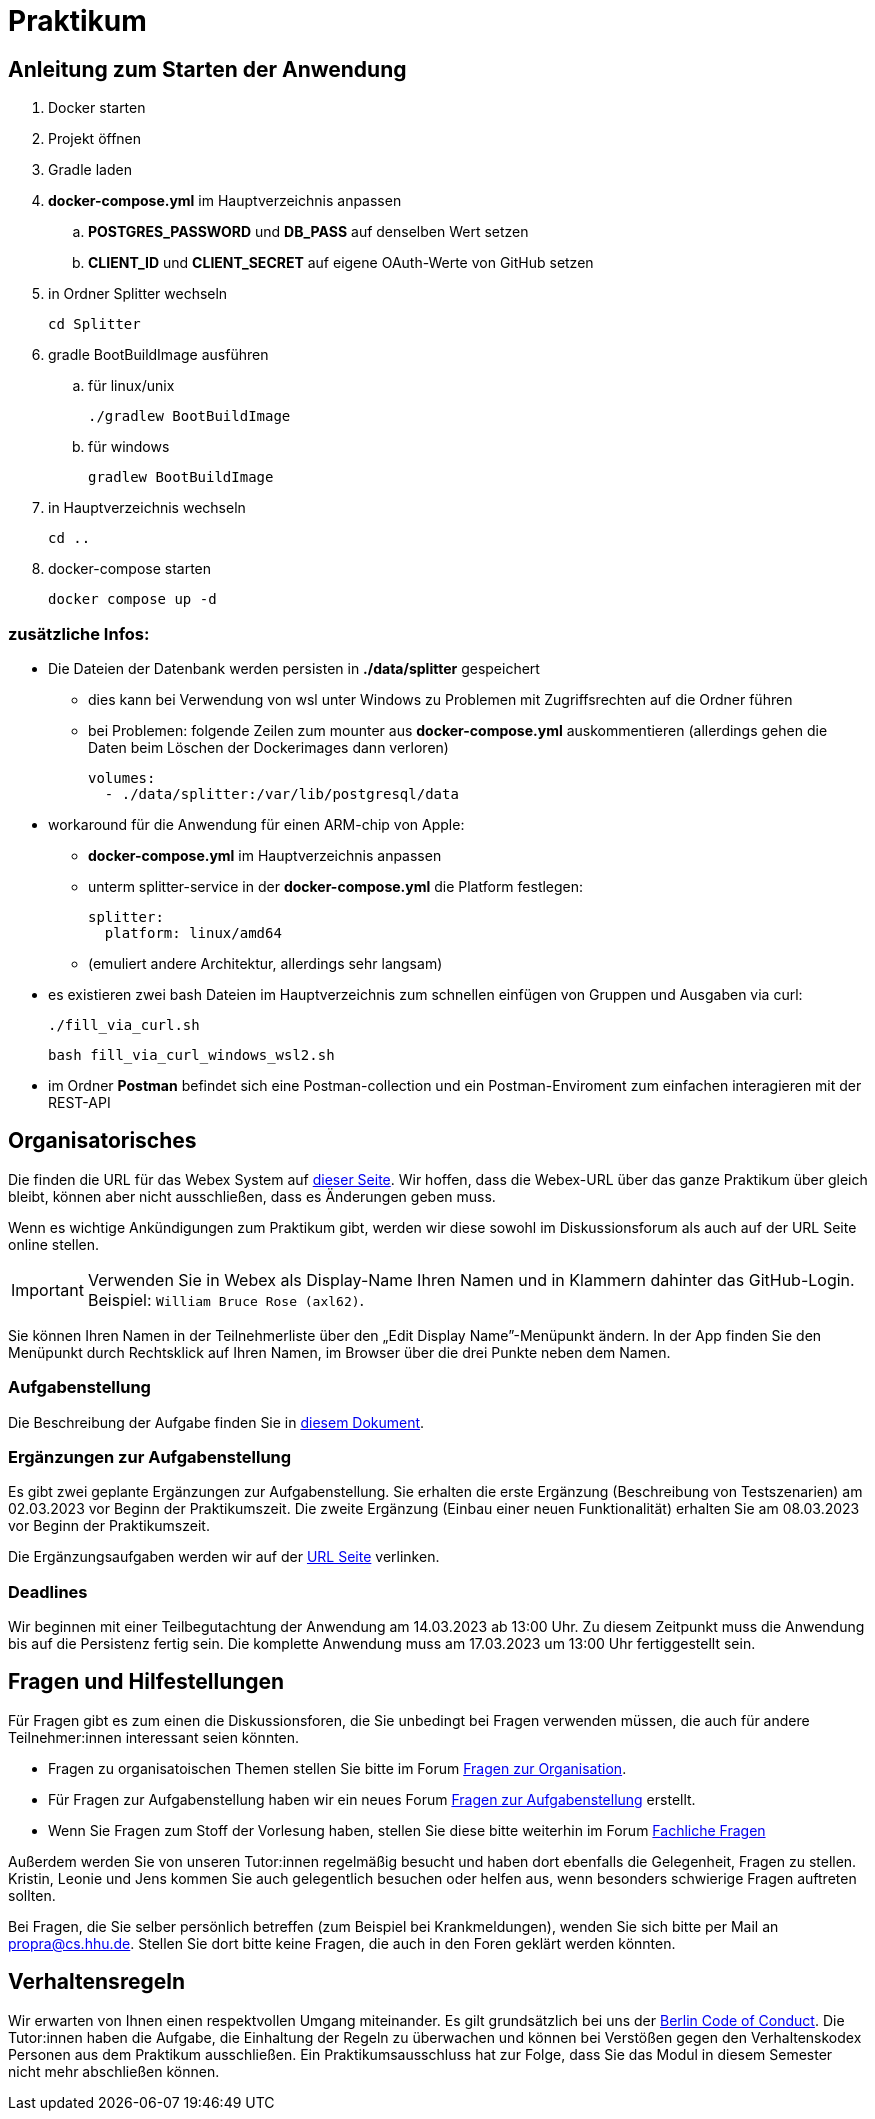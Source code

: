 = Praktikum
:icons: font
:icon-set: fa
:source-highlighter: rouge
:experimental:

== Anleitung zum Starten der Anwendung
. Docker starten
. Projekt öffnen
. Gradle laden
. *docker-compose.yml* im Hauptverzeichnis anpassen
.. *POSTGRES_PASSWORD* und *DB_PASS* auf denselben Wert setzen
.. *CLIENT_ID* und *CLIENT_SECRET* auf eigene OAuth-Werte von GitHub setzen
. in Ordner Splitter wechseln

    cd Splitter

. gradle BootBuildImage ausführen
.. für linux/unix

    ./gradlew BootBuildImage

.. für windows

   gradlew BootBuildImage

. in Hauptverzeichnis wechseln

    cd ..

. docker-compose starten

    docker compose up -d

=== zusätzliche Infos:
* Die Dateien der Datenbank werden persisten in *./data/splitter* gespeichert
** dies kann bei Verwendung von wsl unter Windows zu Problemen mit Zugriffsrechten auf die Ordner führen
** bei Problemen: folgende Zeilen zum mounter aus *docker-compose.yml* auskommentieren
   (allerdings gehen die Daten beim Löschen der Dockerimages dann verloren)

    volumes:
      - ./data/splitter:/var/lib/postgresql/data

* workaround für die Anwendung für einen ARM-chip von Apple:
** *docker-compose.yml* im Hauptverzeichnis anpassen
** unterm splitter-service in der *docker-compose.yml* die Platform festlegen:

  splitter:
    platform: linux/amd64

** (emuliert andere Architektur, allerdings sehr langsam)
* es existieren zwei bash Dateien im Hauptverzeichnis zum schnellen einfügen von Gruppen und Ausgaben via curl:

   ./fill_via_curl.sh

   bash fill_via_curl_windows_wsl2.sh

* im Ordner *Postman* befindet sich eine Postman-collection und ein Postman-Enviroment zum einfachen interagieren mit der REST-API

== Organisatorisches

Die finden die URL für das Webex System auf http://propra.de/ws2223/ab899545cb7e0df[dieser Seite]. Wir hoffen, dass die Webex-URL über das ganze Praktikum über gleich bleibt, können aber nicht ausschließen, dass es Änderungen geben muss. 

Wenn es wichtige Ankündigungen zum Praktikum gibt, werden wir diese sowohl im Diskussionsforum als auch auf der URL Seite online stellen. 

IMPORTANT: Verwenden Sie in Webex als Display-Name Ihren Namen und in Klammern dahinter das GitHub-Login. Beispiel: `William Bruce Rose (axl62)`.

Sie können Ihren Namen in der Teilnehmerliste über den „Edit Display Name”-Menüpunkt ändern. In der App finden Sie den Menüpunkt durch Rechtsklick auf Ihren Namen, im Browser über die drei Punkte neben dem Namen.

=== Aufgabenstellung

Die Beschreibung der Aufgabe finden Sie in link:aufgabe.adoc[diesem Dokument].

=== Ergänzungen zur Aufgabenstellung

Es gibt zwei geplante Ergänzungen zur Aufgabenstellung. Sie erhalten die erste Ergänzung (Beschreibung von Testszenarien) am 02.03.2023 vor Beginn der Praktikumszeit. Die zweite Ergänzung (Einbau einer neuen Funktionalität) erhalten Sie am 08.03.2023 vor Beginn der Praktikumszeit. 

Die Ergänzungsaufgaben werden wir auf der http://propra.de/ws2223/ab899545cb7e0df[URL Seite] verlinken. 

=== Deadlines 

Wir beginnen mit einer Teilbegutachtung der Anwendung am 14.03.2023 ab 13:00 Uhr. Zu diesem Zeitpunkt muss die Anwendung bis auf die Persistenz fertig sein. Die komplette Anwendung muss am 17.03.2023 um 13:00 Uhr fertiggestellt sein. 

== Fragen und Hilfestellungen

Für Fragen gibt es zum einen die Diskussionsforen, die Sie unbedingt bei Fragen verwenden müssen, die auch für andere Teilnehmer:innen interessant seien könnten.

* Fragen zu organisatoischen Themen stellen Sie bitte im Forum https://github.com/hhu-propra2-ws22/Organisation/discussions/categories/fragen-zur-organisation[Fragen zur Organisation].
* Für Fragen zur Aufgabenstellung haben wir ein neues Forum https://github.com/hhu-propra2-ws22/Organisation/discussions/categories/fragen-zur-aufgabestellung[Fragen zur Aufgabenstellung] erstellt.
* Wenn Sie Fragen zum Stoff der Vorlesung haben, stellen Sie diese bitte weiterhin im Forum https://github.com/hhu-propra2-ws22/Organisation/discussions/categories/fachliche-fragen[Fachliche Fragen]

Außerdem werden Sie von unseren Tutor:innen regelmäßig besucht und haben dort ebenfalls die Gelegenheit, Fragen zu stellen. Kristin, Leonie und Jens kommen Sie auch gelegentlich besuchen oder helfen aus, wenn besonders schwierige Fragen auftreten sollten. 

Bei Fragen, die Sie selber persönlich betreffen (zum Beispiel bei Krankmeldungen), wenden Sie sich bitte per Mail an mailto:propra@cs.hhu.de[propra@cs.hhu.de]. Stellen Sie dort bitte keine Fragen, die auch in den Foren geklärt werden könnten. 

== Verhaltensregeln

Wir erwarten von Ihnen einen respektvollen Umgang miteinander. Es gilt grundsätzlich bei uns der https://berlincodeofconduct.org/de/[Berlin Code of Conduct]. Die Tutor:innen haben die Aufgabe, die Einhaltung der Regeln zu überwachen und können bei Verstößen gegen den Verhaltenskodex Personen aus dem Praktikum ausschließen. Ein Praktikumsausschluss hat zur Folge, dass Sie das Modul in diesem Semester nicht mehr abschließen können. 
